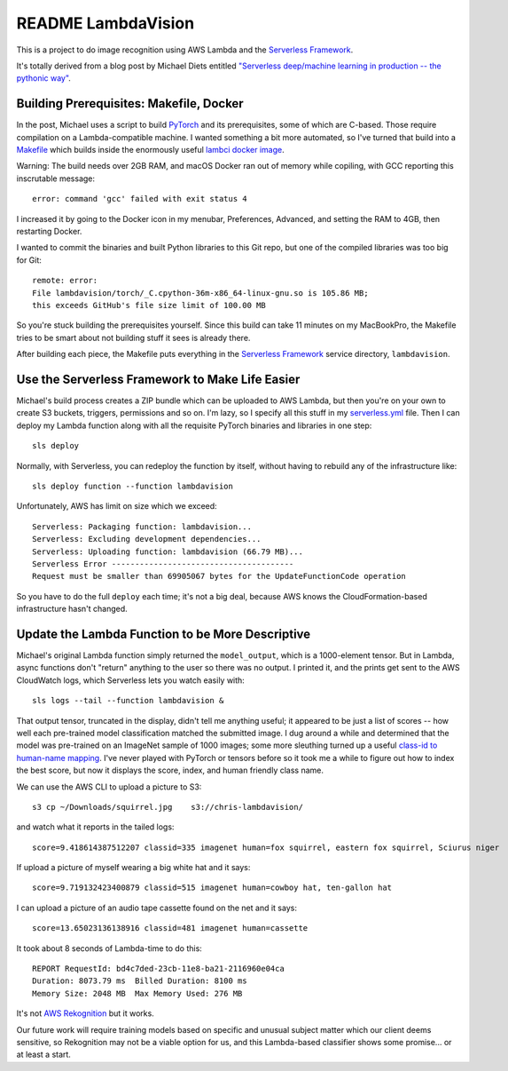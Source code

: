 =====================
 README LambdaVision
=====================

This is a project to do image recognition using AWS Lambda
and the `Serverless Framework <https://serverless.com/>`_.

It's totally derived from a blog post by Michael Diets entitled
`"Serverless deep/machine learning in production -- the pythonic way"
<https://blog.waya.ai/deploy-deep-machine-learning-in-production-the-pythonic-way-a17105f1540e>`_.


Building Prerequisites: Makefile, Docker
========================================

In the post, Michael uses a script to build `PyTorch
<http://pytorch.org/>`_ and its prerequisites, some of which are
C-based. Those require compilation on a Lambda-compatible machine. I
wanted something a bit more automated, so I've turned that build into
a `Makefile <Makefile>`_ which builds inside the enormously useful
`lambci docker image <https://github.com/lambci/docker-lambda>`_.

Warning: The build needs over 2GB RAM, and macOS Docker ran out of
memory while copiling, with GCC reporting this inscrutable message::

  error: command 'gcc' failed with exit status 4

I increased it by going to the Docker icon in my menubar, Preferences,
Advanced, and setting the RAM to 4GB, then restarting Docker.

I wanted to commit the binaries and built Python libraries to this Git
repo, but one of the compiled libraries was too big for Git::

  remote: error:
  File lambdavision/torch/_C.cpython-36m-x86_64-linux-gnu.so is 105.86 MB;
  this exceeds GitHub's file size limit of 100.00 MB

So you're stuck building the prerequisites yourself.  Since this build
can take 11 minutes on my MacBookPro, the Makefile tries to be smart
about not building stuff it sees is already there.

After building each piece, the Makefile puts everything in the
`Serverless Framework <https://serverless.com/>`_ service directory,
``lambdavision``.

Use the Serverless Framework to Make Life Easier
================================================

Michael's build process creates a ZIP bundle which can be uploaded to
AWS Lambda, but then you're on your own to create S3 buckets,
triggers, permissions and so on. I'm lazy, so I specify all this stuff
in my `serverless.yml <lambdvision/serverless.yml>`_ file. Then I can
deploy my Lambda function along with all the requisite PyTorch
binaries and libraries in one step::

  sls deploy

Normally, with Serverless, you can redeploy the function by itself,
without having to rebuild any of the infrastructure like::

  sls deploy function --function lambdavision

Unfortunately, AWS has limit on size which we exceed::

  Serverless: Packaging function: lambdavision...
  Serverless: Excluding development dependencies...
  Serverless: Uploading function: lambdavision (66.79 MB)...
  Serverless Error ---------------------------------------
  Request must be smaller than 69905067 bytes for the UpdateFunctionCode operation

So you have to do the full ``deploy`` each time; it's not a big deal,
because AWS knows the CloudFormation-based infrastructure hasn't
changed.

Update the Lambda Function to be More Descriptive
=================================================

Michael's original Lambda function simply returned the
``model_output``, which is a 1000-element tensor.  But in Lambda,
async functions don't "return" anything to the user so there was no
output.  I printed it, and the prints get sent to the AWS CloudWatch
logs, which Serverless lets you watch easily with::

  sls logs --tail --function lambdavision &

That output tensor, truncated in the display, didn't tell me anything
useful; it appeared to be just a list of scores -- how well each
pre-trained model classification matched the submitted image.  I dug
around a while and determined that the model was pre-trained on an
ImageNet sample of 1000 images; some more sleuthing turned up a useful
`class-id to human-name mapping
<https://gist.github.com/yrevar/942d3a0ac09ec9e5eb3a>`_. I've never
played with PyTorch or tensors before so it took me a while to figure
out how to index the best score, but now it displays the score, index,
and human friendly class name.

We can use the AWS CLI to upload a picture to S3::

  s3 cp ~/Downloads/squirrel.jpg    s3://chris-lambdavision/

and watch what it reports in the tailed logs::

  score=9.418614387512207 classid=335 imagenet human=fox squirrel, eastern fox squirrel, Sciurus niger

If upload a picture of myself wearing a big white hat and it says::

  score=9.719132423400879 classid=515 imagenet human=cowboy hat, ten-gallon hat

I can upload a picture of an audio tape cassette found on the net and it says::

  score=13.65023136138916 classid=481 imagenet human=cassette

It took about 8 seconds of Lambda-time to do this::

  REPORT RequestId: bd4c7ded-23cb-11e8-ba21-2116960e04ca
  Duration: 8073.79 ms	Billed Duration: 8100 ms
  Memory Size: 2048 MB	Max Memory Used: 276 MB

It's not `AWS Rekognition <https://aws.amazon.com/rekognition/>`_ but
it works.

Our future work will require training models based on specific and
unusual subject matter which our client deems sensitive, so
Rekognition may not be a viable option for us, and this Lambda-based
classifier shows some promise... or at least a start.
